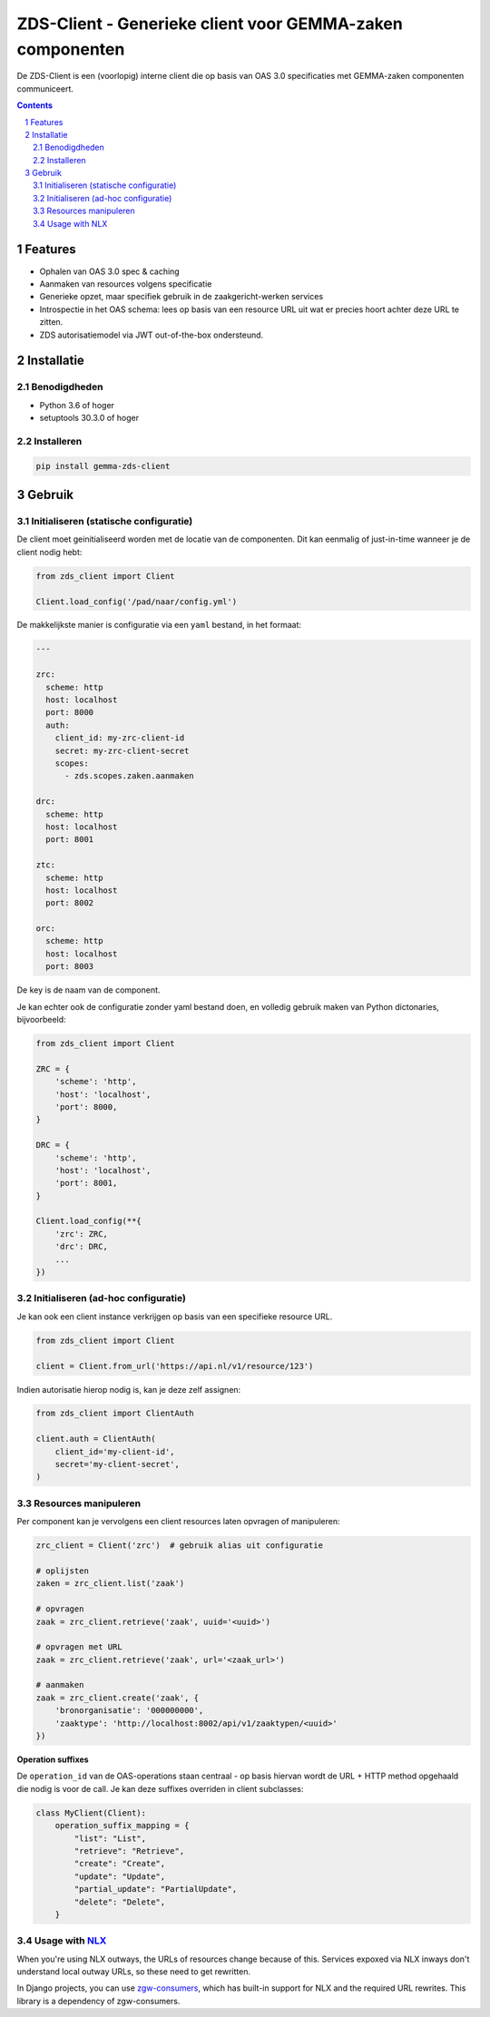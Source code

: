 ==========================================================
ZDS-Client - Generieke client voor GEMMA-zaken componenten
==========================================================

|build-status|

De ZDS-Client is een (voorlopig) interne client die op basis van OAS 3.0
specificaties met GEMMA-zaken componenten communiceert.

.. contents::

.. section-numbering::

Features
========

* Ophalen van OAS 3.0 spec & caching
* Aanmaken van resources volgens specificatie
* Generieke opzet, maar specifiek gebruik in de zaakgericht-werken services
* Introspectie in het OAS schema: lees op basis van een resource URL uit wat
  er precies hoort achter deze URL te zitten.
* ZDS autorisatiemodel via JWT out-of-the-box ondersteund.

Installatie
===========

Benodigdheden
-------------

* Python 3.6 of hoger
* setuptools 30.3.0 of hoger

Installeren
-----------

.. code-block:: bash

    pip install gemma-zds-client

Gebruik
=======

Initialiseren (statische configuratie)
--------------------------------------

De client moet geinitialiseerd worden met de locatie van de componenten. Dit
kan eenmalig of just-in-time wanneer je de client nodig hebt:

.. code-block:: bash

    from zds_client import Client

    Client.load_config('/pad/naar/config.yml')


De makkelijkste manier is configuratie via een ``yaml`` bestand, in het formaat:

.. code-block:: yaml

    ---

    zrc:
      scheme: http
      host: localhost
      port: 8000
      auth:
        client_id: my-zrc-client-id
        secret: my-zrc-client-secret
        scopes:
          - zds.scopes.zaken.aanmaken

    drc:
      scheme: http
      host: localhost
      port: 8001

    ztc:
      scheme: http
      host: localhost
      port: 8002

    orc:
      scheme: http
      host: localhost
      port: 8003


De key is de naam van de component.

Je kan echter ook de configuratie zonder yaml bestand doen, en volledig
gebruik maken van Python dictonaries, bijvoorbeeld:

.. code-block:: python

    from zds_client import Client

    ZRC = {
        'scheme': 'http',
        'host': 'localhost',
        'port': 8000,
    }

    DRC = {
        'scheme': 'http',
        'host': 'localhost',
        'port': 8001,
    }

    Client.load_config(**{
        'zrc': ZRC,
        'drc': DRC,
        ...
    })

Initialiseren (ad-hoc configuratie)
-----------------------------------

Je kan ook een client instance verkrijgen op basis van een specifieke resource
URL.

.. code-block:: python

    from zds_client import Client

    client = Client.from_url('https://api.nl/v1/resource/123')

Indien autorisatie hierop nodig is, kan je deze zelf assignen:

.. code-block:: python

    from zds_client import ClientAuth

    client.auth = ClientAuth(
        client_id='my-client-id',
        secret='my-client-secret',
    )

Resources manipuleren
---------------------

Per component kan je vervolgens een client resources laten opvragen of
manipuleren:

.. code-block:: python

    zrc_client = Client('zrc')  # gebruik alias uit configuratie

    # oplijsten
    zaken = zrc_client.list('zaak')

    # opvragen
    zaak = zrc_client.retrieve('zaak', uuid='<uuid>')

    # opvragen met URL
    zaak = zrc_client.retrieve('zaak', url='<zaak_url>')

    # aanmaken
    zaak = zrc_client.create('zaak', {
        'bronorganisatie': '000000000',
        'zaaktype': 'http://localhost:8002/api/v1/zaaktypen/<uuid>'
    })

**Operation suffixes**

De ``operation_id`` van de OAS-operations staan centraal - op basis hiervan wordt de
URL + HTTP method opgehaald die nodig is voor de call. Je kan deze suffixes overriden
in client subclasses:

.. code-block:: python

    class MyClient(Client):
        operation_suffix_mapping = {
            "list": "List",
            "retrieve": "Retrieve",
            "create": "Create",
            "update": "Update",
            "partial_update": "PartialUpdate",
            "delete": "Delete",
        }


Usage with NLX_
---------------

When you're using NLX outways, the URLs of resources change because of this.
Services expoxed via NLX inways don't understand local outway URLs, so these
need to get rewritten.

In Django projects, you can use `zgw-consumers`_, which has built-in support for NLX
and the required URL rewrites. This library is a dependency of zgw-consumers.


.. |build-status| image:: https://github.com/VNG-Realisatie/gemma-zds-client/workflows/Run%20CI/badge.svg
    :alt: Build status
    :target: https://github.com/VNG-Realisatie/gemma-zds-client/actions?query=workflow%3A%22Run+CI%22

.. _NLX: https://nlx.io
.. _zgw-consumers: https://pypi.org/project/zgw-consumers/
